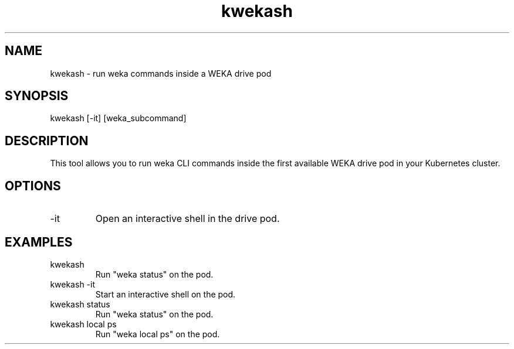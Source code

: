 .TH kwekash 1 "April 2025" "kwekash 1.0" "User Commands"
.SH NAME
kwekash \- run weka commands inside a WEKA drive pod

.SH SYNOPSIS
kwekash [-it] [weka_subcommand]

.SH DESCRIPTION
This tool allows you to run weka CLI commands inside the first available WEKA drive pod
in your Kubernetes cluster.

.SH OPTIONS
.TP
-it
Open an interactive shell in the drive pod.

.SH EXAMPLES
.TP
kwekash
Run "weka status" on the pod.

.TP
kwekash -it
Start an interactive shell on the pod.

.TP
kwekash status
Run "weka status" on the pod.

.TP
kwekash local ps
Run "weka local ps" on the pod.

